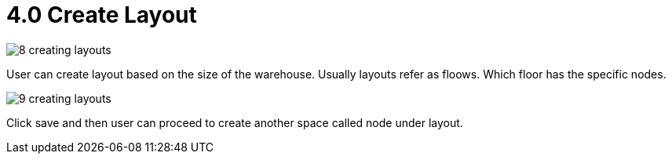 [#h3_warehouse_management_system]
= 4.0 Create Layout

image::8-creating-layouts.png[]

User can create layout based on the size of the warehouse. Usually layouts refer as floows. Which floor has the specific nodes. 

image::9-creating-layouts.png[]

Click save and then user can proceed to create another space called node under layout. 
